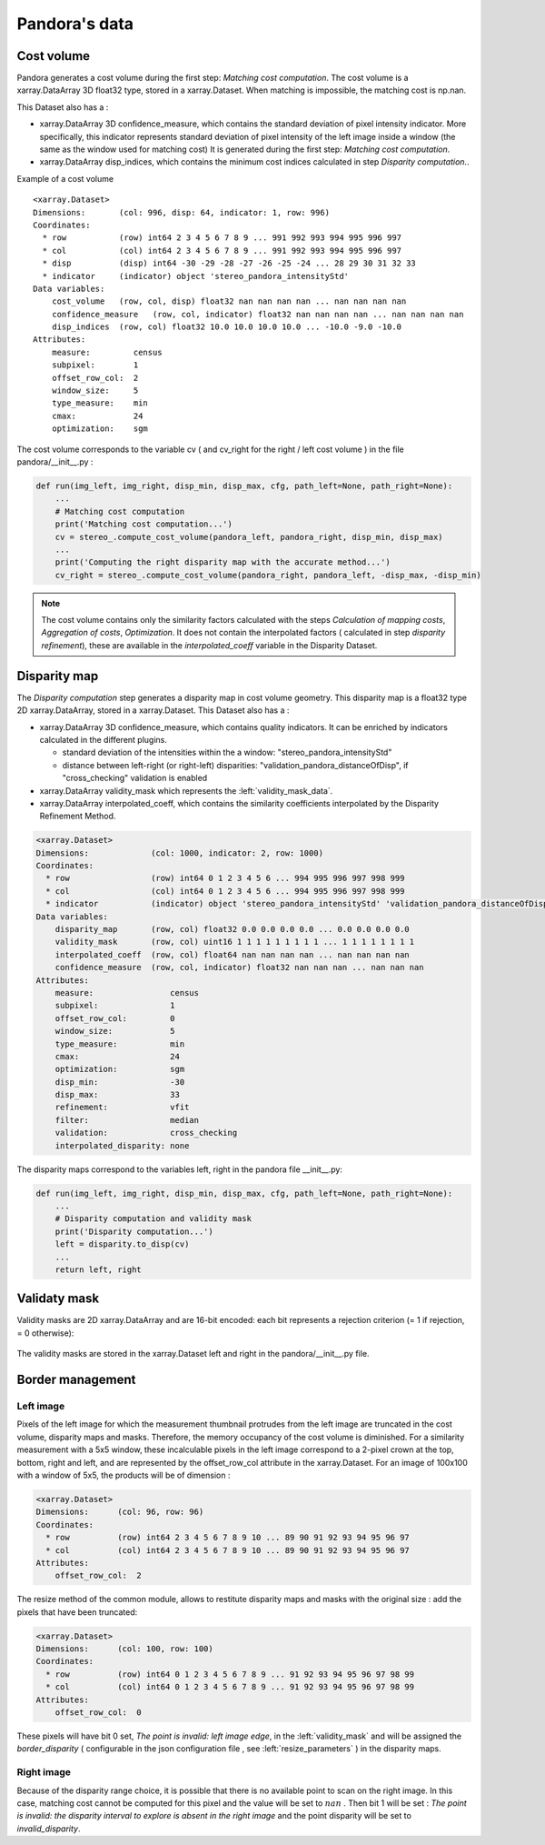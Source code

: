 Pandora's data
==============

Cost volume
-----------

Pandora generates a cost volume during the first step: *Matching cost computation*. The cost volume is a
xarray.DataArray 3D float32 type, stored in a xarray.Dataset.
When matching is impossible, the matching cost is np.nan.

This Dataset also has a :

- xarray.DataArray 3D confidence_measure, which contains the standard deviation of pixel intensity indicator.
  More specifically, this indicator represents standard deviation of pixel intensity of the left image
  inside a window (the same as the window used for matching cost)
  It is generated during the first step: *Matching cost computation*.
- xarray.DataArray disp_indices, which contains the minimum cost indices calculated in step *Disparity computation*..


Example of a cost volume


::

    <xarray.Dataset>
    Dimensions:       (col: 996, disp: 64, indicator: 1, row: 996)
    Coordinates:
      * row           (row) int64 2 3 4 5 6 7 8 9 ... 991 992 993 994 995 996 997
      * col           (col) int64 2 3 4 5 6 7 8 9 ... 991 992 993 994 995 996 997
      * disp          (disp) int64 -30 -29 -28 -27 -26 -25 -24 ... 28 29 30 31 32 33
      * indicator     (indicator) object 'stereo_pandora_intensityStd'
    Data variables:
        cost_volume   (row, col, disp) float32 nan nan nan nan ... nan nan nan nan
        confidence_measure   (row, col, indicator) float32 nan nan nan nan ... nan nan nan nan
        disp_indices  (row, col) float32 10.0 10.0 10.0 10.0 ... -10.0 -9.0 -10.0
    Attributes:
        measure:         census
        subpixel:        1
        offset_row_col:  2
        window_size:     5
        type_measure:    min
        cmax:            24
        optimization:    sgm

The cost volume corresponds to the variable cv ( and cv_right for the right / left cost volume ) in the file pandora/__init__.py :

.. sourcecode:: python

    def run(img_left, img_right, disp_min, disp_max, cfg, path_left=None, path_right=None):
        ...
        # Matching cost computation
        print('Matching cost computation...')
        cv = stereo_.compute_cost_volume(pandora_left, pandora_right, disp_min, disp_max)
        ...
        print('Computing the right disparity map with the accurate method...')
        cv_right = stereo_.compute_cost_volume(pandora_right, pandora_left, -disp_max, -disp_min)


.. note::

    The cost volume contains only the similarity factors calculated with the steps *Calculation of mapping costs*,
    *Aggregation of costs*, *Optimization*. It does not contain the interpolated factors ( calculated in step
    *disparity refinement*), these are available in the *interpolated_coeff* variable in the Disparity Dataset.


Disparity map
-------------

The *Disparity computation* step generates a disparity map in cost volume geometry. This disparity map is
a float32 type 2D xarray.DataArray, stored in a xarray.Dataset.
This Dataset also has a :

- xarray.DataArray 3D confidence_measure, which contains quality indicators. It can be enriched by indicators calculated in the different plugins.

  - standard deviation of the intensities within the a window: "stereo_pandora_intensityStd"
  - distance between left-right (or right-left) disparities: "validation_pandora_distanceOfDisp", if "cross_checking" validation is enabled
- xarray.DataArray validity_mask which represents the :left:`validity_mask_data`.
- xarray.DataArray interpolated_coeff, which contains the similarity coefficients interpolated by the Disparity Refinement Method.


.. sourcecode:: text

    <xarray.Dataset>
    Dimensions:             (col: 1000, indicator: 2, row: 1000)
    Coordinates:
      * row                 (row) int64 0 1 2 3 4 5 6 ... 994 995 996 997 998 999
      * col                 (col) int64 0 1 2 3 4 5 6 ... 994 995 996 997 998 999
      * indicator           (indicator) object 'stereo_pandora_intensityStd' 'validation_pandora_distanceOfDisp'
    Data variables:
        disparity_map       (row, col) float32 0.0 0.0 0.0 0.0 ... 0.0 0.0 0.0 0.0
        validity_mask       (row, col) uint16 1 1 1 1 1 1 1 1 1 ... 1 1 1 1 1 1 1 1
        interpolated_coeff  (row, col) float64 nan nan nan nan ... nan nan nan nan
        confidence_measure  (row, col, indicator) float32 nan nan nan ... nan nan nan
    Attributes:
        measure:                census
        subpixel:               1
        offset_row_col:         0
        window_size:            5
        type_measure:           min
        cmax:                   24
        optimization:           sgm
        disp_min:               -30
        disp_max:               33
        refinement:             vfit
        filter:                 median
        validation:             cross_checking
        interpolated_disparity: none


The disparity maps correspond to the variables left, right in the pandora file __init__.py:

.. sourcecode:: python

    def run(img_left, img_right, disp_min, disp_max, cfg, path_left=None, path_right=None):
        ...
        # Disparity computation and validity mask
        print('Disparity computation...')
        left = disparity.to_disp(cv)
        ...
        return left, right

.. _validity_mask_data:

Validaty mask
-------------

Validity masks are 2D xarray.DataArray and are 16-bit encoded: each bit represents a
rejection criterion (= 1 if rejection, = 0 otherwise):

 +---------+--------------------------------------------------------------------------------------------------------+
 | **Bit** | **Description**                                                                                        |
 +---------+--------------------------------------------------------------------------------------------------------+
 |         | The point is invalid, there are two possible cases:                                                    |
 |         |                                                                                                        |
 |    0    |   * border of left image                                                                          |
 |         |   * nodata of left image                                                                          |
 +---------+--------------------------------------------------------------------------------------------------------+
 |         | The point is invalid, there are two possible cases:                                                    |
 |         |                                                                                                        |
 |    1    |   - Disparity range does not permit to find any point on the right image                           |
 |         |   - nodata of right image                                                                          |
 +---------+--------------------------------------------------------------------------------------------------------+
 |    2    | Information : disparity range cannot be used completely , reaching border of right image           |
 +---------+--------------------------------------------------------------------------------------------------------+
 |    3    | Information: calculations stopped at the pixel stage, sub-pixel interpolation was not successful       |
 |         | (for vfit: pixels d-1 and/or d+1 could not be calculated)                                              |
 +---------+--------------------------------------------------------------------------------------------------------+
 |    4    | Information : closed occlusion                                                                         |
 +---------+--------------------------------------------------------------------------------------------------------+
 |    5    | Information : closed mismatch                                                                          |
 +---------+--------------------------------------------------------------------------------------------------------+
 |    6    | The point is invalid: invalidated by the validity mask associated to the left image               |
 +---------+--------------------------------------------------------------------------------------------------------+
 |    7    | The point is invalid: right positions to be scanned invalidated by the mask of the right image |
 +---------+--------------------------------------------------------------------------------------------------------+
 |    8    | The Point is invalid: point located in an occlusion zone                                               |
 +---------+--------------------------------------------------------------------------------------------------------+
 |    9    | The point is invalid: mismatch                                                                         |
 +---------+--------------------------------------------------------------------------------------------------------+

The validity masks are stored in the xarray.Dataset left and right in the pandora/__init__.py file.

.. _border_management:

Border management
-----------------

Left image
^^^^^^^^^^^^^^^

Pixels of the left image for which the measurement thumbnail protrudes from the left image are truncated
in the cost volume, disparity maps and masks. Therefore, the memory occupancy of the cost volume is
diminished.
For a similarity measurement with a 5x5 window, these incalculable pixels in the left image correspond
to a 2-pixel crown at the top, bottom, right and left, and are represented by the offset_row_col attribute in
the xarray.Dataset. For an image of 100x100 with a window of 5x5, the products will be of dimension :

.. sourcecode:: text

   <xarray.Dataset>
   Dimensions:      (col: 96, row: 96)
   Coordinates:
     * row          (row) int64 2 3 4 5 6 7 8 9 10 ... 89 90 91 92 93 94 95 96 97
     * col          (col) int64 2 3 4 5 6 7 8 9 10 ... 89 90 91 92 93 94 95 96 97
   Attributes:
       offset_row_col:  2

The resize method of the common module, allows to restitute disparity maps and masks with the original size
: add the pixels that have been truncated:

.. sourcecode:: text

   <xarray.Dataset>
   Dimensions:      (col: 100, row: 100)
   Coordinates:
     * row          (row) int64 0 1 2 3 4 5 6 7 8 9 ... 91 92 93 94 95 96 97 98 99
     * col          (col) int64 0 1 2 3 4 5 6 7 8 9 ... 91 92 93 94 95 96 97 98 99
   Attributes:
       offset_row_col:  0

These pixels will have bit 0 set, *The point is invalid: left image edge*, in the :left:`validity_mask` and
will be assigned the *border_disparity* ( configurable in the json configuration file , see :left:`resize_parameters`  )
in the disparity maps.

Right image
^^^^^^^^^^^^^^^

Because of the disparity range choice, it is possible that there is no available point to scan on the right image.
In this case, matching cost cannot be computed for this pixel and the value will be set to :math:`nan` .
Then bit 1 will be set : *The point is invalid: the disparity interval to explore is
absent in the right image* and the point disparity will be set to *invalid_disparity*.
